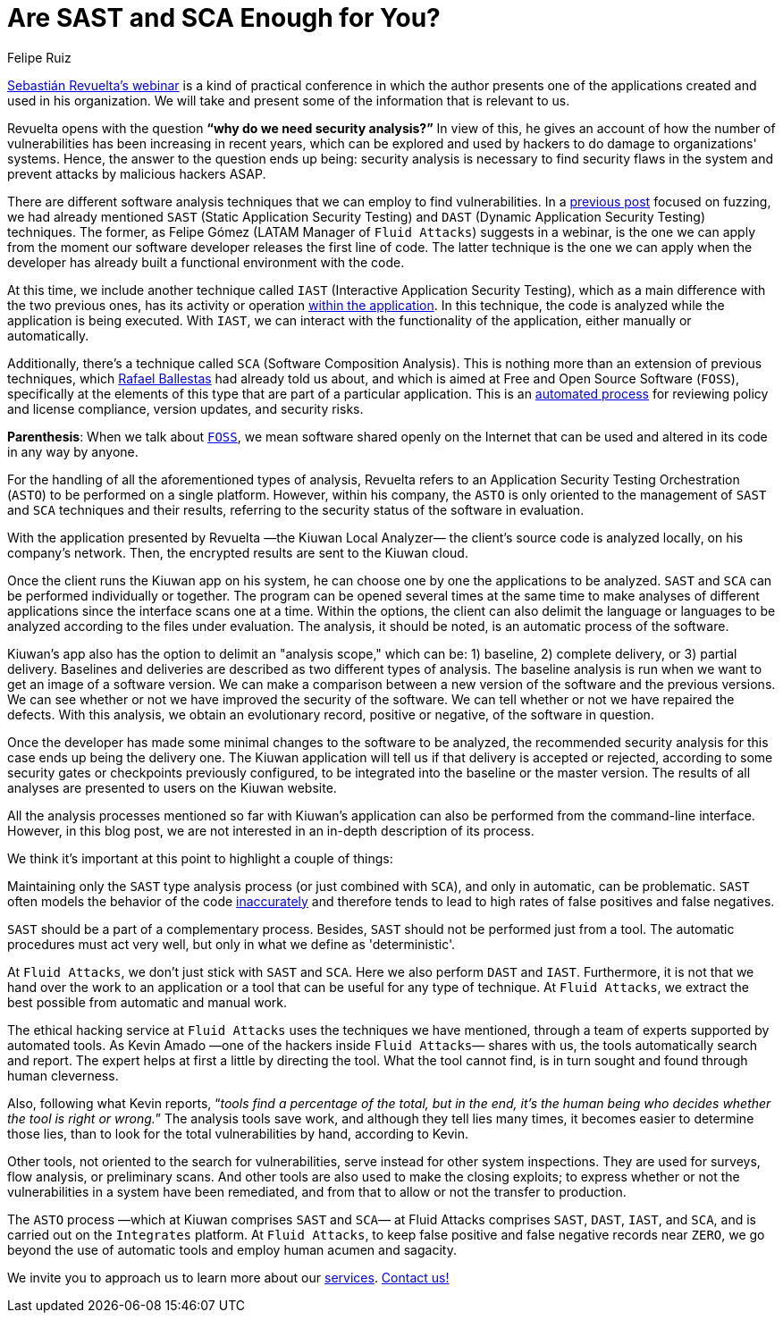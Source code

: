 :slug: sast-sca-kiuwan/
:date: 2020-04-13
:subtitle: An automatic process that could prove to be limited
:category: opinions
:tags: cybersecurity, application, software, security testing, cloud, ethical hacking
:image: cover.png
:alt: Photo by Geran de Klerk on Unsplash
:description: Here we present this blog post based on the information given on February 20th by Sebastian Revuelta, Customer Manager at Kiuwan, in his webinar: Audit your App with Kiuwan Local Analyzer. We conclude with a contrast with the Fluid Attacks processes, mostly from information shared by Kevin Amado.
:keywords: Cybersecurity, Application, Software, Security testing, Cloud, Ethical hacking
:author: Felipe Ruiz
:writer: fruiz
:name: Felipe Ruiz
:about1: Technical writer
:about2: Behavioral scientist.
:source: https://unsplash.com/photos/ADUiP4nJwds

= Are SAST and SCA Enough for You?

link:https://www.youtube.com/watch?v=zWKq6n4ZoRY&feature=youtu.be[Sebastián Revuelta’s webinar] is a kind of practical conference
in which the author presents one of the applications
created and used in his organization.
We will take and present some of the information that is relevant to us.

Revuelta opens with the question *“why do we need security analysis?”*
In view of this, he gives an account of how the number of vulnerabilities
has been increasing in recent years,
which can be explored and used by hackers
to do damage to organizations' systems.
Hence, the answer to the question ends up being:
security analysis is necessary to find security flaws in the system
and prevent attacks by malicious hackers ASAP.

There are different software analysis techniques
that we can employ to find vulnerabilities.
In a [inner]#link:../fuzzing-forallsecure/[previous post]# focused on fuzzing,
we had already mentioned `SAST` (Static Application Security Testing)
and `DAST` (Dynamic Application Security Testing) techniques.
The former, as Felipe Gómez (LATAM Manager of `Fluid Attacks`)
suggests in a webinar,
is the one we can apply
from the moment our software developer releases the first line of code.
The latter technique is the one we can apply
when the developer has already built a functional environment with the code.

At this time, we include another technique called `IAST`
(Interactive Application Security Testing),
which as a main difference with the two previous ones,
has its activity or operation link:https://www.ptsecurity.com/ww-en/analytics/knowledge-base/sast-dast-iast-and-rasp-how-to-choose/[within the application].
In this technique, the code is analyzed
while the application is being executed.
With `IAST`, we can interact with the functionality of the application,
either manually or automatically.

Additionally, there's a technique called `SCA` (Software Composition Analysis).
This is nothing more than an extension of previous techniques,
which [inner]#link:../stand-shoulders-giants/[Rafael Ballestas]# had already told us about,
and which is aimed at Free and Open Source Software (`FOSS`),
specifically at the elements of this type
that are part of a particular application.
This is an link:https://www.g2.com/categories/software-composition-analysis[automated process] for reviewing policy and license compliance,
version updates, and security risks.

*Parenthesis*: When we talk about link:https://en.wikipedia.org/wiki/Free_and_open-source_software[`FOSS`],
we mean software shared openly on the Internet
that can be used and altered in its code in any way by anyone.

For the handling of all the aforementioned types of analysis,
Revuelta refers to an Application Security Testing Orchestration (`ASTO`)
to be performed on a single platform.
However, within his company,
the `ASTO` is only oriented
to the management of `SAST` and `SCA` techniques and their results,
referring to the security status of the software in evaluation.

With the application presented by Revuelta —the Kiuwan Local Analyzer—
the client's source code is analyzed locally, on his company's network.
Then, the encrypted results are sent to the Kiuwan cloud.

Once the client runs the Kiuwan app on his system,
he can choose one by one the applications to be analyzed.
`SAST` and `SCA` can be performed individually or together.
The program can be opened several times at the same time
to make analyses of different applications
since the interface scans one at a time.
Within the options, the client can also delimit the language or languages
to be analyzed according to the files under evaluation.
The analysis, it should be noted, is an automatic process of the software.

Kiuwan's app also has the option to delimit an "analysis scope,"
which can be: 1) baseline, 2) complete delivery, or 3) partial delivery.
Baselines and deliveries are described as two different types of analysis.
The baseline analysis is run
when we want to get an image of a software version.
We can make a comparison between a new version of the software
and the previous versions.
We can see whether or not we have improved the security of the software.
We can tell whether or not we have repaired the defects.
With this analysis, we obtain an evolutionary record, positive or negative,
of the software in question.

Once the developer has made some minimal changes
to the software to be analyzed,
the recommended security analysis for this case ends up being the delivery one.
The Kiuwan application will tell us if that delivery is accepted or rejected,
according to some security gates or checkpoints previously configured,
to be integrated into the baseline or the master version.
The results of all analyses are presented to users on the Kiuwan website.

All the analysis processes mentioned so far with Kiuwan’s application
can also be performed from the command-line interface.
However, in this blog post,
we are not interested in an in-depth description of its process.

We think it's important at this point to highlight a couple of things:

Maintaining only the `SAST` type analysis process
(or just combined with `SCA`),
and only in automatic, can be problematic.
`SAST` often models the behavior of the code link:https://www.ptsecurity.com/ww-en/analytics/knowledge-base/sast-dast-iast-and-rasp-how-to-choose/[inaccurately]
and therefore tends to lead
to high rates of false positives and false negatives.

`SAST` should be a part of a complementary process.
Besides, `SAST` should not be performed just from a tool.
The automatic procedures must act very well,
but only in what we define as 'deterministic'.

At `Fluid Attacks`, we don't just stick with `SAST` and `SCA`.
Here we also perform `DAST` and `IAST`.
Furthermore, it is not that we hand over the work to an application or a tool
that can be useful for any type of technique.
At `Fluid Attacks`, we extract the best possible
from automatic and manual work.

The ethical hacking service at `Fluid Attacks`
uses the techniques we have mentioned,
through a team of experts supported by automated tools.
As Kevin Amado —one of the hackers inside `Fluid Attacks`— shares with us,
the tools automatically search and report.
The expert helps at first a little by directing the tool.
What the tool cannot find,
is in turn sought and found through human cleverness.

Also, following what Kevin reports,
“_tools find a percentage of the total, but in the end,
it's the human being who decides whether the tool is right or wrong._”
The analysis tools save work, and although they tell lies many times,
it becomes easier to determine those lies,
than to look for the total vulnerabilities by hand, according to Kevin.

Other tools, not oriented to the search for vulnerabilities,
serve instead for other system inspections.
They are used for surveys, flow analysis, or preliminary scans.
And other tools are also used to make the closing exploits;
to express whether or not the vulnerabilities in a system have been remediated,
and from that to allow or not the transfer to production.

The `ASTO` process —which at Kiuwan comprises `SAST` and `SCA`—
at Fluid Attacks comprises `SAST`, `DAST`, `IAST`, and `SCA`,
and is carried out on the `Integrates` platform.
At `Fluid Attacks`, to keep false positive
and false negative records near `ZERO`,
we go beyond the use of automatic tools and employ human acumen and sagacity.

We invite you to approach us to learn more about our [inner]#link:../../services/[services]#.
[inner]#link:../../contact-us/[Contact us!]#
